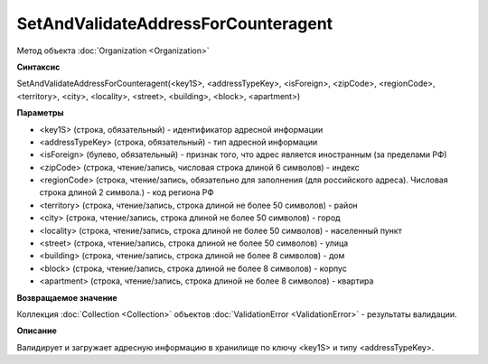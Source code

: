 ﻿SetAndValidateAddressForCounteragent 
=============================

Метод объекта :doc:`Organization <Organization>`

**Синтаксис**


SetAndValidateAddressForCounteragent(<key1S>, <addressTypeKey>, <isForeign>, <zipCode>, <regionCode>, <territory>, <city>, <locality>, <street>, <building>, <block>, <apartment>)

**Параметры**


-  <key1S> (строка, обязательный) - идентификатор адресной информации

-  <addressTypeKey> (строка, обязательный) - тип адресной информации

-  <isForeign> (булево, обязательный) - признак того, что адрес является иностранным (за пределами РФ)

-  <zipCode> (строка, чтение/запись, числовая строка длиной 6 символов) - индекс

-  <regionCode> (строка, чтение/запись, обязательно для заполнения (для российского адреса). Числовая строка длиной 2 символа.) - код региона РФ

-  <territory> (строка, чтение/запись, строка длиной не более 50 символов) - район

-  <city> (строка, чтение/запись, строка длиной не более 50 символов) - город

-  <locality> (строка, чтение/запись, строка длиной не более 50 символов) - населенный пункт

-  <street> (строка, чтение/запись, строка длиной не более 50 символов) - улица

-  <building> (строка, чтение/запись, строка длиной не более 8 символов) - дом

-  <block> (строка, чтение/запись, строка длиной не более 8 символов) - корпус

-  <apartment> (строка, чтение/запись, строка длиной не более 8 символов) - квартира

**Возвращаемое значение**


Коллекция :doc:`Collection <Collection>` объектов :doc:`ValidationError <ValidationError>` - результаты валидации.

**Описание**


Валидирует и загружает адресную информацию в хранилище по ключу <key1S> и типу <addressTypeKey>.
